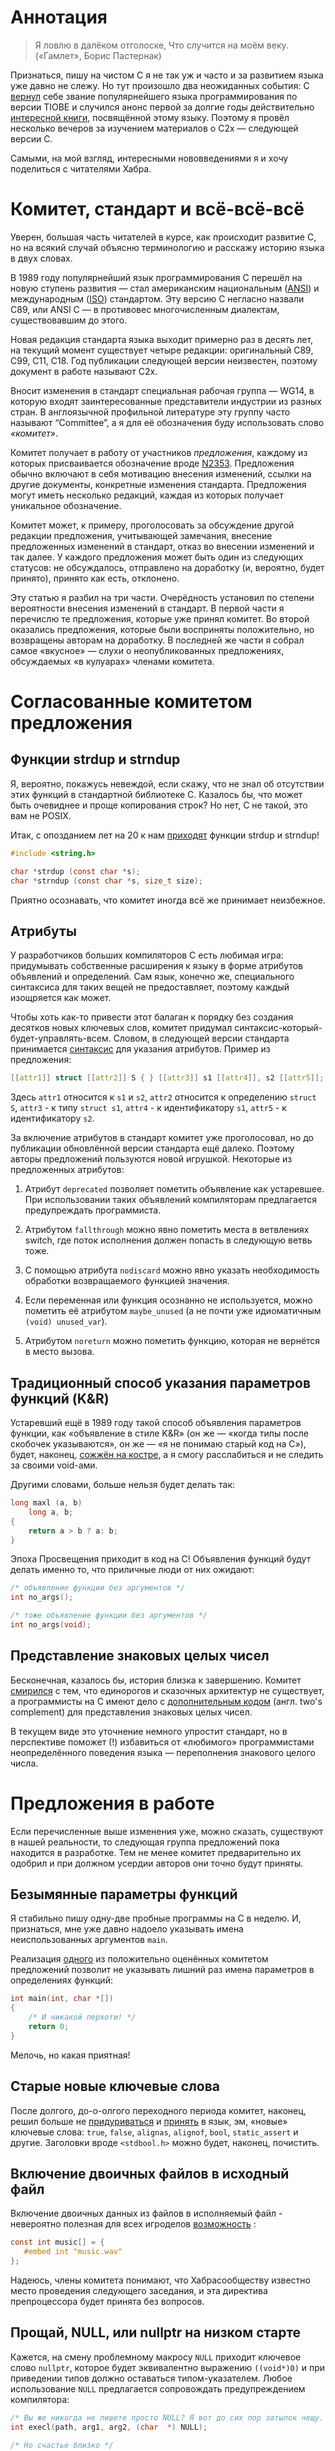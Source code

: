 * Аннотация

  #+begin_quote
  Я ловлю в далёком отголоске,
  Что случится на моём веку.
  («Гамлет», Борис Пастернак)
  #+end_quote

  Признаться, пишу на чистом C я не так уж и часто и за развитием языка уже давно не
  слежу. Но тут произошло два неожиданных события: С [[https://www.tiobe.com/tiobe-index/][вернул]] себе звание популярнейшего
  языка программирования по версии TIOBE и случился анонс первой за долгие годы
  действительно [[https://nostarch.com/Effective_C][интересной книги]], посвящённой этому языку. Поэтому я провёл несколько
  вечеров за изучением материалов о C2x — следующей версии C.

  Самыми, на мой взгляд, интересными нововведениями я и хочу поделиться с читателями
  Хабра.

* Комитет, стандарт и всё-всё-всё

  Уверен, большая часть читателей в курсе, как происходит развитие C, но на всякий случай
  объясню терминологию и расскажу историю языка в двух словах.

  В 1989 году популярнейший язык программирования C перешёл на новую ступень развития —
  стал американским национальным ([[https://en.wikipedia.org/wiki/American_National_Standards_Institute][ANSI]]) и международным ([[https://en.wikipedia.org/wiki/International_Organization_for_Standardization][ISO]]) стандартом. Эту версию C
  негласно назвали C89, или ANSI C — в противовес многочисленным диалектам, существовавшим
  до этого.

  Новая редакция стандарта языка выходит примерно раз в десять лет, на текущий момент
  существует четыре редакции: оригинальный C89, C99, C11, C18. Год публикации следующей
  версии неизвестен, поэтому документ в работе называют C2x.

  Вносит изменения в стандарт специальная рабочая группа — WG14, в которую входят
  заинтересованные представители индустрии из разных стран. В англоязычной профильной
  литературе эту группу часто называют “Committee”, а я для её обозначения буду
  использовать слово /«комитет»/.

  Комитет получает в работу от участников /предложения/, каждому из которых присваивается
  обозначение вроде [[http://www.open-std.org/jtc1/sc22/wg14/www/docs/n2353.htm][N2353]]. Предложения обычно включают в себя мотивацию внесения
  изменений, ссылки на другие документы, конкретные изменения стандарта. Предложения могут
  иметь несколько редакций, каждая из которых получает уникальное обозначение.

  Комитет может, к примеру, проголосовать за обсуждение другой редакции предложения,
  учитывающей замечания, внесение предложенных изменений в стандарт, отказ во внесении
  изменений и так далее. У каждого предложения может быть один из следующих статусов: не
  обсуждалось, отправлено на доработку (и, вероятно, будет принято), принято как есть,
  отклонено.

  Эту статью я разбил на три части. Очерёдность установил по степени вероятности внесения
  изменений в стандарт. В первой части я перечислю те предложения, которые уже принял
  комитет. Во второй оказались предложения, которые были восприняты положительно, но
  возвращены авторам на доработку. В последней же части я собрал самое «вкусное» — слухи о
  неопубликованных предложениях, обсуждаемых «в кулуарах» членами комитета.

* Согласованные комитетом предложения

** Функции strdup и strndup

   Я, вероятно, покажусь невеждой, если скажу, что не знал об отсутствии этих функций в
   стандартной библиотеке C. Казалось бы, что может быть очевиднее и проще копирования
   строк? Но нет, C не такой, это вам не POSIX.

   Итак, с опозданием лет на 20 к нам [[http://www.open-std.org/jtc1/sc22/wg14/www/docs/n2353.htm][приходят]] функции strdup и strndup!

   #+begin_src c
     #include <string.h>

     char *strdup (const char *s);
     char *strndup (const char *s, size_t size);
   #+end_src

   Приятно осознавать, что комитет иногда всё же принимает неизбежное.

** Атрибуты

   У разработчиков больших компиляторов C есть любимая игра: придумывать собственные
   расширения к языку в форме атрибутов объявлений и определений. Сам язык, конечно же,
   специального синтаксиса для таких вещей не предоставляет, поэтому каждый изощряется как
   может.

   Чтобы хоть как-то привести этот балаган к порядку без создания десятков новых ключевых
   слов, комитет придумал синтаксис-который-будет-управлять-всем. Словом, в следующей
   версии стандарта принимается [[http://www.open-std.org/jtc1/sc22/wg14/www/docs/n2335.pdf][синтаксис]] для указания атрибутов. Пример из предложения:

   #+begin_src c
   [[attr1]] struct [[attr2]] S { } [[attr3]] s1 [[attr4]], s2 [[attr5]];
   #+end_src

   Здесь =attr1= относится к =s1= и =s2=, =attr2= относится к определению =struct S=, =attr3= - к типу
   =struct s1=, =attr4= - к идентификатору =s1=, =attr5= - к идентификатору =s2=.

   За включение атрибутов в стандарт комитет уже проголосовал, но до публикации
   обновлённой версии стандарта ещё далеко. Поэтому авторы предложений пользуются новой
   игрушкой. Некоторые из предложенных атрибутов:

   1. Атрибут =deprecated= позволяет пометить объявление как устаревшее. При использовании
      таких объявлений компиляторам предлагается предупреждать программиста.

   2. Атрибутом =fallthrough= можно явно пометить места в ветвлениях switch, где поток
      исполнения должен попасть в следующую ветвь тоже.

   3. С помощью атрибута =nodiscard= можно явно указать необходимость обработки
      возвращаемого функцией значения.

   4. Если переменная или функция осознанно не используется, можно пометить её атрибутом
      =maybe_unused= (а не почти уже идиоматичным =(void) unused_var=).

   5. Атрибутом =noreturn= можно пометить функцию, которая не вернётся в место вызова.

** Традиционный способ указания параметров функций (K&R)

   Устаревший ещё в 1989 году такой способ объявления параметров функции, как «объявление
   в стиле K&R» (он же — «когда типы после скобочек указываются», он же — «я не понимаю
   старый код на C»), будет, наконец, [[http://www.open-std.org/jtc1/sc22/wg14/www/docs/n2432.pdf][сожжён на костре]], а я смогу расслабиться и не
   следить за своими void-ами.

   Другими словами, больше нельзя будет делать так:

   #+begin_src c
     long maxl (a, b)
         long a, b;
     {
         return a > b ? a: b;
     }
   #+end_src

   Эпоха Просвещения приходит в код на C! Объявления функций будут делать именно то, что
   приличные люди от них ожидают:

   #+begin_src c
     /* объявление функции без аргументов */
     int no_args();

     /* тоже объявление функции без аргументов */
     int no_args(void);
   #+end_src

** Представление знаковых целых чисел

   Бесконечная, казалось бы, история близка к завершению. Комитет [[http://www.open-std.org/jtc1/sc22/wg14/www/docs/n2412.pdf][смирился]] с тем, что
   единорогов и сказочных архитектур не существует, а программисты на C имеют дело с
   [[https://ru.wikipedia.org/wiki/Дополнительный_код][дополнительным кодом]] (англ. two's complement) для представления знаковых целых чисел.

   В текущем виде это уточнение немного упростит стандарт, но в перспективе поможет (!)
   избавиться от «любимого» программистами неопределённого поведения языка — переполнения
   знакового целого числа.

* Предложения в работе

  Если перечисленные выше изменения уже, можно сказать, существуют в нашей реальности, то
  следующая группа предложений пока находится в разработке. Тем не менее комитет
  предварительно их одобрил и при должном усердии авторов они точно будут приняты.

** Безымянные параметры функций

   Я стабильно пишу одну-две пробные программы на C в неделю. И, признаться, мне уже давно
   надоело указывать имена неиспользованных аргументов =main=.

   Реализация [[http://www.open-std.org/jtc1/sc22/wg14/www/docs/n2510.pdf][одного]] из положительно оценённых комитетом предложений позволит не указывать
   лишний раз имена параметров в определениях функций:

   #+begin_src c
     int main(int, char *[])
     {
         /* И никакой перхоти! */
         return 0;
     }
   #+end_src

   Мелочь, но какая приятная!

** Старые новые ключевые слова

   После долгого, до-о-олгого переходного периода комитет, наконец, решил больше не
   [[http://www.open-std.org/jtc1/sc22/wg14/www/docs/n2457.pdf][придуриваться]] и [[http://www.open-std.org/jtc1/sc22/wg14/www/docs/n2458.pdf][принять]] в язык, эм, «новые» ключевые слова: =true=, =false=, =alignas=,
   =alignof=, =bool=, =static_assert= и другие. Заголовки вроде =<stdbool.h>= можно будет,
   наконец, почистить.

** Включение двоичных файлов в исходный файл

   Включение двоичных данных из файлов в исполняемый файл - невероятно полезная для всех
   игроделов [[http://www.open-std.org/jtc1/sc22/wg14/www/docs/n2499.pdf][возможность]] :

   #+begin_src c
     const int music[] = {
        #embed int "music.wav"
     };
   #+end_src

   Надеюсь, члены комитета понимают, что Хабрасообществу известно место проведения
   следующего заседания, и эта директива препроцессора будет принята без вопросов.

** Прощай, NULL, или nullptr на низком старте

   Кажется, на смену проблемному макросу =NULL= приходит ключевое слово =nullptr=, которое
   будет эквивалентно выражению =((void*)0)= и при приведении типов должно оставаться
   типом-указателем. Любое использование =NULL= предлагается сопровождать предупреждением
   компилятора:

   #+begin_src c
     /* Вы же никогда не пишете просто NULL? Я вот до сих пор затылок чещу. */
     int execl(path, arg1, arg2, (char  *) NULL);

     /* Но счастье близко */
     int execl(path, arg1, arg2, nullptr);
   #+end_src

   Если пример вам ни о чём не говорит, то загляните в документацию для Linux по адресу
   =man 3 exec=, там будет пояснение.

** Реформа обработки ошибок в стандартной библиотеке

   Обработка ошибок функций стандартной библиотеки — давняя проблема C. Сочетание
   неудачных решений в ранних версиях стандарта, консервативности комитета и вопросов
   обратной совместимости не позволяло найти устраивающее всех решение.

   И вот наконец нашёлся герой, готовый [[http://www.open-std.org/jtc1/sc22/wg14/www/docs/n2429.pdf][предложить]] решение одновременно разработчикам
   компиляторов, сверхконсервативному комитету и нам, простым смертным:

   #+begin_src c
     [[ oob_return_errno ]] int myabs (int x) {
         if(x == INT_MIN ) {
             oob_return_errno ( ERANGE , INT_MIN ) ;
         }
         return (x < 0) ? -x : x;
     }
   #+end_src

   Обратите внимание на атрибут =oob_return_errno=. Он означает, что из этой функции-шаблона
   будут сгенерированы следующие функции:

   1. Возвращающая структуру с флагом ошибки и результатом работы функции (=struct {T
      return_value; int exception_code}=).

   2. Возвращающая результат работы функции и игнорирующая возможные ошибки в аргументах,
      приводя к неопределённому поведению.

   3. Завершающая выполнение в случае ошибки в аргументах.

   4. Заменяющая =errno=, то есть обладающая привычным поведением.

   Компилятору предлагается выбирать между этими вариантами в зависимости от того, как
   использует функцию программист:

   #+begin_src c
     bool flag;
     int result = oob_capture(&flag , myabs , input) ;
     if (flag) {
         abort ();
   #+end_src

   Здесь корректность выполнения функции показывается флагом =flag=, причём =errno= не
   затрагивается. Аналогично выглядят, например, вызовы функций с сохранением кода ошибки
   в переменную.

   Конкретный синтаксис, похоже, ещё будет меняться, но хорошо то, что комитет хотя бы
   /думает/ в этом направлении.

* Слухи

  Автор «Effective C» совместно с другими членами комитета [[https://news.ycombinator.com/item?id=22865357][отвечали]] на вопросы участников
  англоязычного сообщества Hacker News. Вопросов и ответов по ссылке много, многое
  пересекается с отмеченными выше вещами. Но есть пара важных для программистов пунктов,
  которые не оформлены как предложения, но члены комитета намекают на то, что какая-то
  работа в этих направлениях уже ведётся.

** Оператор typeof

   Ключевое слово =typeof= уже давно [[https://gcc.gnu.org/onlinedocs/gcc/Typeof.html#Typeof][реализовано]] в компиляторах и позволяет не повторяться
   при написании кода. Канонический пример:

   #+begin_src c
     #define max(a,b)                                \
         ({ typeof (a) _a = (a);                     \
         typeof (b) _b = (b);                        \
         _a > _b ? _a : _b; })
   #+end_src

   Мартин Себор (Martin Sebor), ведущий разработчик из Red Hat и участник Комитета,
   утверждает, что соответствующее предложение уже находится в работе и почти наверняка
   будет одобрено.

   Держу пальцы скрещенными.

** Оператор defer

   Некоторые языки программирования, в том числе и реализованные на базе Clang и GCC,
   позволяют привязывать высвобождение ресурсов к лексическим областям видимости
   переменных или, проще говоря, вызывать какой-то код с выходом программы из области
   видимости переменной.

   В чистом C нет и никогда не было такой возможности, но компиляторы уже давно реализуют
   атрибут =cleanup(<cleanup function>)=:

   #+begin_src c
     int main(void)
     {
         __attribute__((cleanup(free))) char *s = malloc(sizeof(*s));
         return 0;}
   #+end_src

   Роберт Сикорд (англ. Robert Seacord), автор «Effective C» и член комитета, [[https://news.ycombinator.com/item?id=22866311][признался]],
   что работает над предложением в стиле ключевого слова =defer= из Go:

   #+begin_src c
     int do_something(void) {
         FILE *file1, *file2;
         object_t *obj;
         file1 = fopen("a_file", "w");
         if (file1 == NULL) {
           return -1;
         }
         defer(fclose, file1);

         file2 = fopen("another_file", "w");
         if (file2 == NULL) {
           return -1;
         }
         defer(fclose, file2);

         /* ... */

         return 0;
       }

   #+end_src

   В приведённом примере функция fclose будет вызвана с аргументами =file1= и =file2= при
   любом выходе из тела функции =do_something=.

   Близится революция!

* Выводы

  Изменения в C — как мутации в генетике: происходят редко, частенько бывают
  нежизнеспособны, но в итоге способствуют эволюции.

  Последние неудачные изменения в C случились десять лет назад. А последний качественный
  скачок в разработке на языке произошёл более 20 лет назад. И, судя по всему, в новой
  итерации стандарта члены комитета решили всё-таки подумать над поступательным движением
  вперёд.

  В общем, пользуйтесь статическими анализаторами, почаще запускайте Valgrind и старайтесь
  не писать слишком больших программ на C!
